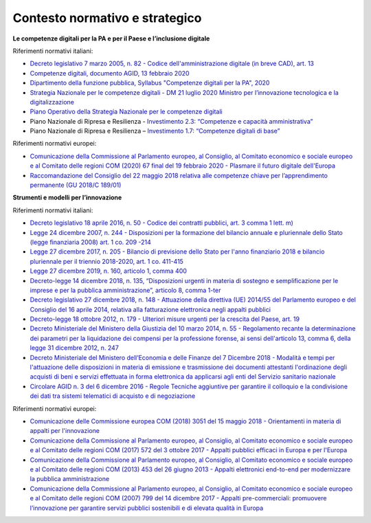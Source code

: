 .. _contesto-normativo-e-strategico-6:

**Contesto normativo e strategico**
===================================

**Le competenze digitali per la PA e per il Paese e l’inclusione
digitale**

Riferimenti normativi italiani:

-  `Decreto legislativo 7 marzo 2005, n. 82 - Codice
   dell'amministrazione digitale (in breve CAD), art.
   13 <https://www.normattiva.it/uri-res/N2Ls?urn:nir:stato:decreto.legislativo:2005-03-07;82!vig=>`__  

-  `Competenze digitali, documento AGID, 13 febbraio
   2020 <https://docs.italia.it/media/pdf/lg-competenzedigitali-docs/bozza/lg-competenzedigitali-docs.pdf>`__

-  `Dipartimento della funzione pubblica, Syllabus "Competenze digitali
   per la PA",
   2020 <https://www.competenzedigitali.gov.it/fileadmin/user_upload/syllabus-competenze-digitali-pa-v.1.1-dfp-uid-luglio-2020.pdf>`__

-  `Strategia Nazionale per le competenze digitali - DM 21 luglio 2020
   Ministro per l’innovazione tecnologica e la
   digitalizzazione <https://repubblicadigitale.innovazione.gov.it/it/le-azioni/#documenti>`__

-  `Piano Operativo della Strategia Nazionale per le competenze
   digitali <https://repubblicadigitale.innovazione.gov.it/pubblicato-piano-operativo-strategia-nazionale-competenze-digitali/>`__

-  Piano Nazionale di Ripresa e Resilienza - `Investimento 2.3:
   “Competenze e capacità
   amministrativa” <https://italiadomani.gov.it/it/investimenti/competenze-competenze-e-capacita-amministrativa.html>`__

-  Piano Nazionale di Ripresa e Resilienza – `Investimento 1.7:
   “Competenze digitali di
   base” <https://italiadomani.gov.it/it/investimenti/competenze-digitali-di-base.html>`__

Riferimenti normativi europei:

-  `Comunicazione della Commissione al Parlamento europeo, al Consiglio,
   al Comitato economico e sociale europeo e al Comitato delle regioni
   COM (2020) 67 final del 19 febbraio 2020 - Plasmare il futuro
   digitale
   dell'Europa <https://ec.europa.eu/transparency/regdoc/rep/1/2020/IT/COM-2020-67-F1-IT-MAIN-PART-1.PDF>`__

-  `Raccomandazione del Consiglio del 22 maggio 2018 relativa alle
   competenze chiave per l’apprendimento permanente (GU 2018/C
   189/01) <https://eur-lex.europa.eu/legal-content/IT/TXT/PDF/?uri=CELEX:32018H0604(01)>`__

**Strumenti e modelli per l’innovazione**

Riferimenti normativi italiani:

-  `Decreto legislativo 18 aprile 2016, n. 50 - Codice dei contratti
   pubblici, art. 3 comma 1 lett.
   m) <https://www.normattiva.it/uri-res/N2Ls?urn:nir:stato:decreto.legislativo:2016-04-18;50>`__

-  `Legge 24 dicembre 2007, n. 244 - Disposizioni per la formazione del
   bilancio annuale e pluriennale dello Stato (legge finanziaria 2008)
   art. 1 co. 209
   -214 <https://www.normattiva.it/uri-res/N2Ls?urn:nir:stato:legge:2007;244>`__ 

-  `Legge 27 dicembre 2017, n. 205 - Bilancio di previsione dello Stato
   per l'anno finanziario 2018 e bilancio pluriennale per il triennio
   2018-2020, art. 1 co.
   411-415  <https://www.normattiva.it/uri-res/N2Ls?urn:nir:stato:legge:2017;205>`__

-  `Legge 27 dicembre 2019, n. 160, articolo 1, comma
   400 <https://www.gazzettaufficiale.it/eli/id/2019/12/30/19G00165/sg>`__

-  `Decreto-legge 14 dicembre 2018, n. 135, “Disposizioni urgenti in
   materia di sostegno e semplificazione per le imprese e per la
   pubblica amministrazione”, articolo 8, comma
   1-ter <https://www.gazzettaufficiale.it/eli/id/2018/12/14/18G00163/sg>`__

-  `Decreto legislativo 27 dicembre 2018, n. 148 - Attuazione della
   direttiva (UE) 2014/55 del Parlamento europeo e del Consiglio del 16
   aprile 2014, relativa alla fatturazione elettronica negli appalti
   pubblici <https://www.normattiva.it/uri-res/N2Ls?urn:nir:stato:decreto.legislativo:2018;148>`__

-  `Decreto-legge 18 ottobre 2012, n. 179 - Ulteriori misure urgenti per
   la crescita del Paese, art.
   19  <https://www.normattiva.it/uri-res/N2Ls?urn:nir:stato:decreto.legge:2012;179>`__

-  `Decreto Ministeriale del Ministero della Giustizia del 10 marzo
   2014, n. 55 - Regolamento recante la determinazione dei parametri per
   la liquidazione dei compensi per la professione forense, ai sensi
   dell'articolo 13, comma 6, della legge 31 dicembre 2012, n.
   247 <https://www.normattiva.it/uri-res/N2Ls?urn:nir:ministero.giustizia:decreto:2014-03-10;55!vig=>`__ 

-  `Decreto Ministeriale del Ministero dell’Economia e delle Finanze del
   7 Dicembre 2018 - Modalità e tempi per l'attuazione delle
   disposizioni in materia di emissione e trasmissione dei documenti
   attestanti l'ordinazione degli acquisti di beni e servizi effettuata
   in forma elettronica da applicarsi agli enti del Servizio sanitario
   nazionale <https://www.gazzettaufficiale.it/eli/id/2018/12/24/18A08349/sg>`__

-  `Circolare AGID n. 3 del 6 dicembre 2016 - Regole Tecniche aggiuntive
   per garantire il colloquio e la condivisione dei dati tra sistemi
   telematici di acquisto e di
   negoziazione <https://www.agid.gov.it/sites/default/files/repository_files/circolari/circolare_n.3_del_6_dicembre_2016_-_regole_tecniche_colloquio_e_scambio_dati_piattaforme_e-procurement_1.pdf>`__

Riferimenti normativi europei:

-  `Comunicazione delle Commissione europea COM (2018) 3051 del 15
   maggio 2018 - Orientamenti in materia di appalti per
   l'innovazione <https://ec.europa.eu/transparency/regdoc/rep/3/2018/IT/C-2018-3051-F1-IT-MAIN-PART-1.PDF>`__

-  `Comunicazione della Commissione al Parlamento europeo, al Consiglio,
   al Comitato economico e sociale europeo e al Comitato delle regioni
   COM (2017) 572 del 3 ottobre 2017 - Appalti pubblici efficaci in
   Europa e per
   l'Europa <https://eur-lex.europa.eu/legal-content/IT/TXT/PDF/?uri=CELEX:52017DC0572&from=EN>`__

-  `Comunicazione della Commissione al Parlamento europeo, al Consiglio,
   al Comitato economico e sociale europeo e al Comitato delle regioni
   COM (2013) 453 del 26 giugno 2013 - Appalti elettronici end-to-end
   per modernizzare la pubblica
   amministrazione <https://eur-lex.europa.eu/legal-content/IT/TXT/PDF/?uri=CELEX:52013DC0453>`__

-  `Comunicazione della Commissione al Parlamento europeo, al Consiglio,
   al Comitato economico e sociale europeo e al Comitato delle regioni
   COM (2007) 799 del 14 dicembre 2017 - Appalti pre-commerciali:
   promuovere l’innovazione per garantire servizi pubblici sostenibili e
   di elevata qualità in
   Europa <https://eur-lex.europa.eu/LexUriServ/LexUriServ.do?uri=COM:2007:0799:FIN:IT:PDF>`__
